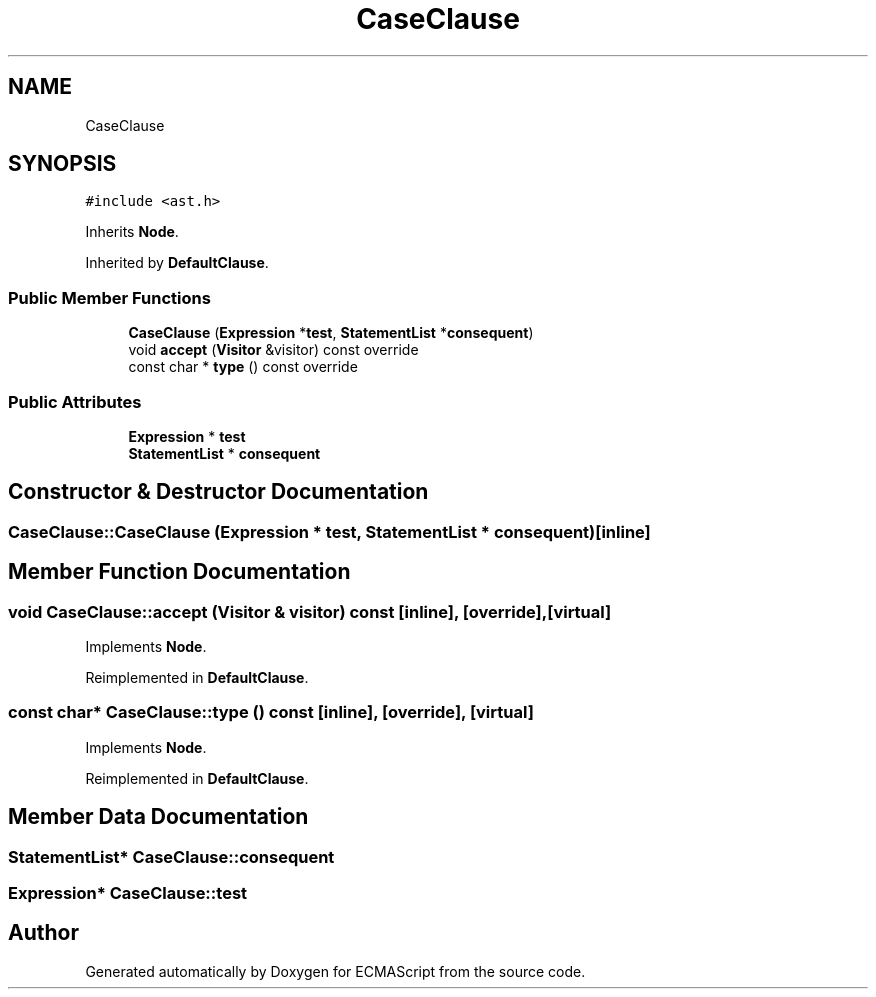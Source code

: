 .TH "CaseClause" 3 "Sun May 14 2017" "ECMAScript" \" -*- nroff -*-
.ad l
.nh
.SH NAME
CaseClause
.SH SYNOPSIS
.br
.PP
.PP
\fC#include <ast\&.h>\fP
.PP
Inherits \fBNode\fP\&.
.PP
Inherited by \fBDefaultClause\fP\&.
.SS "Public Member Functions"

.in +1c
.ti -1c
.RI "\fBCaseClause\fP (\fBExpression\fP *\fBtest\fP, \fBStatementList\fP *\fBconsequent\fP)"
.br
.ti -1c
.RI "void \fBaccept\fP (\fBVisitor\fP &visitor) const override"
.br
.ti -1c
.RI "const char * \fBtype\fP () const override"
.br
.in -1c
.SS "Public Attributes"

.in +1c
.ti -1c
.RI "\fBExpression\fP * \fBtest\fP"
.br
.ti -1c
.RI "\fBStatementList\fP * \fBconsequent\fP"
.br
.in -1c
.SH "Constructor & Destructor Documentation"
.PP 
.SS "CaseClause::CaseClause (\fBExpression\fP * test, \fBStatementList\fP * consequent)\fC [inline]\fP"

.SH "Member Function Documentation"
.PP 
.SS "void CaseClause::accept (\fBVisitor\fP & visitor) const\fC [inline]\fP, \fC [override]\fP, \fC [virtual]\fP"

.PP
Implements \fBNode\fP\&.
.PP
Reimplemented in \fBDefaultClause\fP\&.
.SS "const char* CaseClause::type () const\fC [inline]\fP, \fC [override]\fP, \fC [virtual]\fP"

.PP
Implements \fBNode\fP\&.
.PP
Reimplemented in \fBDefaultClause\fP\&.
.SH "Member Data Documentation"
.PP 
.SS "\fBStatementList\fP* CaseClause::consequent"

.SS "\fBExpression\fP* CaseClause::test"


.SH "Author"
.PP 
Generated automatically by Doxygen for ECMAScript from the source code\&.
